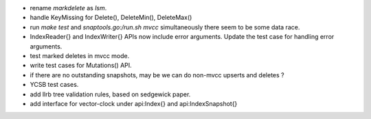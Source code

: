 * rename `markdelete` as `lsm`.
* handle KeyMissing for Delete(), DeleteMin(), DeleteMax()
* run `make test` and `snaptools.go:/run.sh mvcc` simultaneously there seem to
  be some data race.
* IndexReader{} and IndexWriter{} APIs now include error arguments. Update the
  test case for handling error arguments.
* test marked deletes in mvcc mode.
* write test cases for Mutations() API.
* if there are no outstanding snapshots, may be we can do non-mvcc
  upserts and deletes ?
* YCSB test cases.
* add llrb tree validation rules, based on sedgewick paper.
* add interface for vector-clock under api:Index{} and api:IndexSnapshot{}
